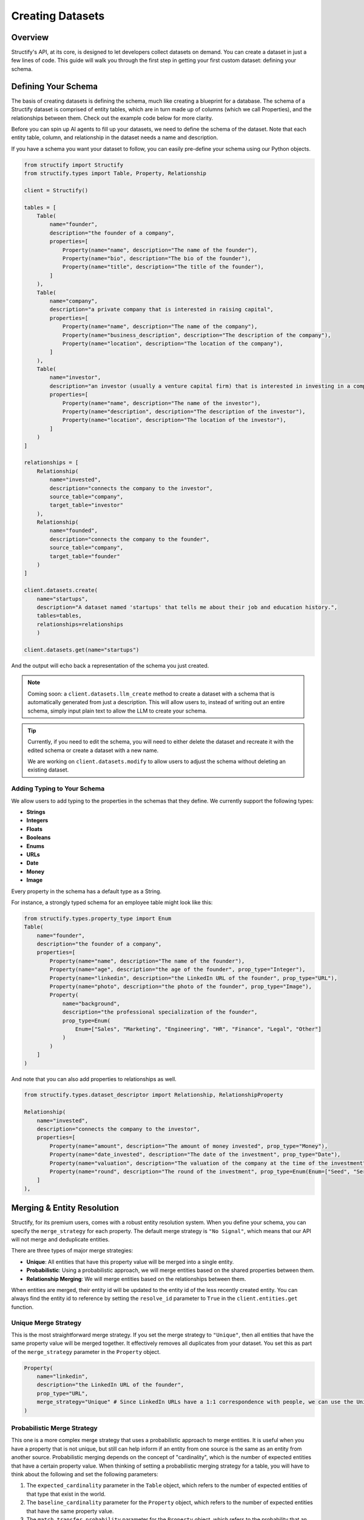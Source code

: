 Creating Datasets
=================

Overview
--------
Structify's API, at its core, is designed to let developers collect datasets on demand. You can create a dataset in just a few lines of code. This guide will walk you through the first step in getting your first custom dataset: defining your schema.

.. _define-schema:

Defining Your Schema
---------------------
The basis of creating datasets is defining the schema, much like creating a blueprint for a database. The schema of a Structify dataset is comprised of entity tables, which are in turn made up of columns (which we call Properties), and the relationships between them. Check out the example code below for more clarity.

Before you can spin up AI agents to fill up your datasets, we need to define the schema of the dataset. Note that each entity table, column, and relationship in the dataset needs a name and description.

If you have a schema you want your dataset to follow, you can easily pre-define your schema using our Python objects.

.. code-block:: python
    
        from structify import Structify
        from structify.types import Table, Property, Relationship

        client = Structify()

        tables = [
            Table(
                name="founder",
                description="the founder of a company",
                properties=[
                    Property(name="name", description="The name of the founder"),
                    Property(name="bio", description="The bio of the founder"),
                    Property(name="title", description="The title of the founder"),
                ]
            ),
            Table(
                name="company",
                description="a private company that is interested in raising capital",
                properties=[
                    Property(name="name", description="The name of the company"),
                    Property(name="business_description", description="The description of the company"),
                    Property(name="location", description="The location of the company"),
                ]
            ),
            Table(
                name="investor",
                description="an investor (usually a venture capital firm) that is interested in investing in a company",
                properties=[
                    Property(name="name", description="The name of the investor"),
                    Property(name="description", description="The description of the investor"),
                    Property(name="location", description="The location of the investor"),
                ]
            )
        ]

        relationships = [
            Relationship(
                name="invested",
                description="connects the company to the investor",
                source_table="company",
                target_table="investor"
            ),
            Relationship(
                name="founded",
                description="connects the company to the founder",
                source_table="company",
                target_table="founder"
            )
        ]

        client.datasets.create(
            name="startups", 
            description="A dataset named 'startups' that tells me about their job and education history.", 
            tables=tables,
            relationships=relationships
            )

        client.datasets.get(name="startups")

And the output will echo back a representation of the schema you just created.

.. note::
   Coming soon: a ``client.datasets.llm_create`` method to create a dataset with a schema that is automatically generated from just a description.
   This will allow users to, instead of writing out an entire schema, simply input plain text to allow the LLM to create your schema.

.. tip::
    Currently, if you need to edit the schema, you will need to either delete the dataset and recreate it with the edited schema or create a dataset with a new name.
    
    We are working on ``client.datasets.modify`` to allow users to adjust the schema without deleting an existing dataset.


Adding Typing to Your Schema
~~~~~~~~~~~~~~~~~~~~~~~~~~~~
We allow users to add typing to the properties in the schemas that they define. We currently support the following types:

- **Strings**
- **Integers**
- **Floats**
- **Booleans**
- **Enums**
- **URLs**
- **Date**
- **Money**
- **Image**

Every property in the schema has a default type as a String. 

For instance, a strongly typed schema for an employee table might look like this:

.. code-block:: python

    from structify.types.property_type import Enum
    Table(
        name="founder",
        description="the founder of a company",
        properties=[
            Property(name="name", description="The name of the founder"),
            Property(name="age", description="the age of the founder", prop_type="Integer"),
            Property(name="linkedin", description="the LinkedIn URL of the founder", prop_type="URL"),
            Property(name="photo", description="the photo of the founder", prop_type="Image"),
            Property(
                name="background",
                description="the professional specialization of the founder",
                prop_type=Enum(
                    Enum=["Sales", "Marketing", "Engineering", "HR", "Finance", "Legal", "Other"]
                )
            )
        ]
    )

And note that you can also add properties to relationships as well.

.. code-block:: python

    from structify.types.dataset_descriptor import Relationship, RelationshipProperty

    Relationship(
        name="invested",
        description="connects the company to the investor",
        properties=[
            Property(name="amount", description="The amount of money invested", prop_type="Money"),
            Property(name="date_invested", description="The date of the investment", prop_type="Date"),
            Property(name="valuation", description="The valuation of the company at the time of the investment", prop_type="Money"),
            Property(name="round", description="The round of the investment", prop_type=Enum(Enum=["Seed", "Series A", "Series B", "Series C", "Series D", "Series E", "Series F", "Series G", "Series H or later"])),
        ]
    ),


.. _merging:

Merging & Entity Resolution
--------------------------
Structify, for its premium users, comes with a robust entity resolution system. When you define your schema, you can specify the ``merge_strategy`` for each property. The default merge strategy is ``"No Signal"``, which means that our API will not merge and deduplicate entities.

There are three types of major merge strategies:

- **Unique**: All entities that have this property value will be merged into a single entity.
- **Probabilistic**: Using a probabilistic approach, we will merge entities based on the shared properties between them.
- **Relationship Merging**: We will merge entities based on the relationships between them.

When entities are merged, their entity id will be updated to the entity id of the less recently created entity. You can always find the entity id to reference by setting the ``resolve_id`` parameter to ``True`` in the ``client.entities.get`` function.


Unique Merge Strategy
~~~~~~~~~~~~~~~~~~~~
This is the most straightforward merge strategy. If you set the merge strategy to ``"Unique"``, then all entities that have the same property value will be merged together. It effectively removes all duplicates from your dataset.
You set this as part of the ``merge_strategy`` parameter in the ``Property`` object.

.. code-block:: python

    Property(
        name="linkedin",
        description="the LinkedIn URL of the founder",
        prop_type="URL",
        merge_strategy="Unique" # Since LinkedIn URLs have a 1:1 correspondence with people, we can use the Unique merge strategy
    )


Probabilistic Merge Strategy
~~~~~~~~~~~~~~~~~~~~~~~~~~~
This one is a more complex merge strategy that uses a probabilistic approach to merge entities. It is useful when you have a property that is not unique, but still can help inform if an entity from one source is the same as an entity from another source.
Probabilistic merging depends on the concept of "cardinality", which is the number of expected entities that have a certain property value. When thinking of setting a probabilistic merging strategy for a table, you will have to think about the following and set the following parameters:

#. The ``expected_cardinality`` parameter in the ``Table`` object, which refers to the number of expected entities of that type that exist in the world.
#. The ``baseline_cardinality`` parameter for the ``Property`` object, which refers to the number of expected entities that have the same property value.
#. The ``match_transfer_probability`` parameter for the ``Property`` object, which refers to the probability that an entity from one source is the same as an entity from another source given that they have the same property value.

For example, if you are setting a person table of all the people in the US, you would set the ``expected_cardinality`` to the total population of the US. And for the ``baseline_cardinality`` parameter in the birthday property, you would set it to the number of people you expect to have the same birthday. And for the ``match_transfer_probability`` parameter, you would set it to the probability that two people have the same birthday.

.. code-block:: python

    from structify.types.strategy import Probabilistic, MergeConfig

    Table(
        name="person",
        description="a person living in the United States",
        expected_cardinality=330_000_000,
        properties=[
            Property(
                name="name",
                description="the first name of the person",
                merge_strategy=Probabilistic(Probabilistic=MergeConfig(
                    baseline_cardinality=25_000,
                    match_transfer_probability=0.001,
                ))
            ),
            Property(
                name="last_name",
                description="the last name of the person",
                merge_strategy=Probabilistic(Probabilistic=MergeConfig(
                    baseline_cardinality=10_000,
                    match_transfer_probability=0.01,
                ))
            ),
            Property(
                name="email",
                description="the email of the person",
                prop_type="String",
                merge_strategy="Unique"
            ),
            Property(
                name="birthday",
                description="the birthday of the person",
                prop_type="Date",
                merge_strategy=Probabilistic(Probabilistic=MergeConfig(
                    baseline_cardinality=365,
                    match_transfer_probability=0.00001,
                ))
            )
        ]
    )


Relationship Merging
~~~~~~~~~~~~~~~~~~~~~
When you specify a relationship between two tables, you can specify the ``merge_strategy`` for the relationship which defines how we will consider sharing endpoints to a common entity via a relationship in the merging process.

For this you need to specify the following parameters:

#. The ``source_cardinality_given_target_match`` parameter, which refers to the number of expected entities of unique endpoints of any given target table.
#. The ``target_cardinality_given_target_mismatch`` parameter, which refers to the reverse (i.e. the number of expected entities of unique endpoints of any given source table).

Here is an example of how you can specify a relationship merging strategy:

.. code-block:: python

    from structify.types.strategy import RelationshipMergeStrategy

    Relationship(
        name="founded",
        description="connects the company to the founder",
        source_table="company",
        target_table="founder",
        merge_strategy=RelationshipMergeStrategy(
            source_cardinality_given_target_match=3, # We expect around a founder to start roughly 3 companies in their lifetime
            target_cardinality_given_source_match=2, # And we assume median 2 founders per company
        ),
    )


Manually Merging Entities
~~~~~~~~~~~~~~~~~~~~~~~~~

If you ever need to manually merge entities, you can use the ``client.entities.merge`` function. This will allow you to merge two entities by their index.

.. code-block:: python

    client.entities.merge(
        entity_1_id="123",
        entity_2_id="456",
    )

.. note::
    Please note that this endpoint will automatically resolve the entity IDs to the correct entity reference.

Helpful Dataset Functionality
------------------------------
We also have a few other helpful functions to help you manage your datasets: ``client.datasets.list`` to list all your datasets, and ``client.datasets.get`` to get the schema for a certain dataset.

Here are some examples of how you can use these functions:

.. code-block:: python

    # Requires no parameters and will return a list of all your datasets
    client.datasets.list()

    # Requires the name of the dataset and will return the schema
    client.datasets.get(name="startups")
